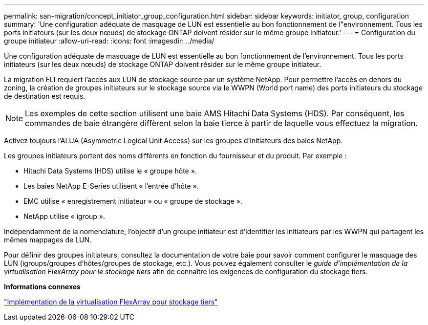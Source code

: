 ---
permalink: san-migration/concept_initiator_group_configuration.html 
sidebar: sidebar 
keywords: initiator, group, configuration 
summary: 'Une configuration adéquate de masquage de LUN est essentielle au bon fonctionnement de l"environnement. Tous les ports initiateurs (sur les deux nœuds) de stockage ONTAP doivent résider sur le même groupe initiateur.' 
---
= Configuration du groupe initiateur
:allow-uri-read: 
:icons: font
:imagesdir: ../media/


[role="lead"]
Une configuration adéquate de masquage de LUN est essentielle au bon fonctionnement de l'environnement. Tous les ports initiateurs (sur les deux nœuds) de stockage ONTAP doivent résider sur le même groupe initiateur.

La migration FLI requiert l'accès aux LUN de stockage source par un système NetApp. Pour permettre l'accès en dehors du zoning, la création de groupes initiateurs sur le stockage source via le WWPN (World port name) des ports initiateurs du stockage de destination est requis.


NOTE: Les exemples de cette section utilisent une baie AMS Hitachi Data Systems (HDS). Par conséquent, les commandes de baie étrangère diffèrent selon la baie tierce à partir de laquelle vous effectuez la migration.

Activez toujours l'ALUA (Asymmetric Logical Unit Access) sur les groupes d'initiateurs des baies NetApp.

Les groupes initiateurs portent des noms différents en fonction du fournisseur et du produit. Par exemple :

* Hitachi Data Systems (HDS) utilise le « groupe hôte ».
* Les baies NetApp E-Series utilisent « l'entrée d'hôte ».
* EMC utilise « enregistrement initiateur » ou « groupe de stockage ».
* NetApp utilise « igroup ».


Indépendamment de la nomenclature, l'objectif d'un groupe initiateur est d'identifier les initiateurs par les WWPN qui partagent les mêmes mappages de LUN.

Pour définir des groupes initiateurs, consultez la documentation de votre baie pour savoir comment configurer le masquage des LUN (igroups/groupes d'hôtes/groupes de stockage, etc.). Vous pouvez également consulter le _guide d'implémentation de la virtualisation FlexArray pour le stockage tiers_ afin de connaître les exigences de configuration du stockage tiers.

*Informations connexes*

https://docs.netapp.com/us-en/ontap-flexarray/implement-third-party/index.html["Implémentation de la virtualisation FlexArray pour stockage tiers"]
